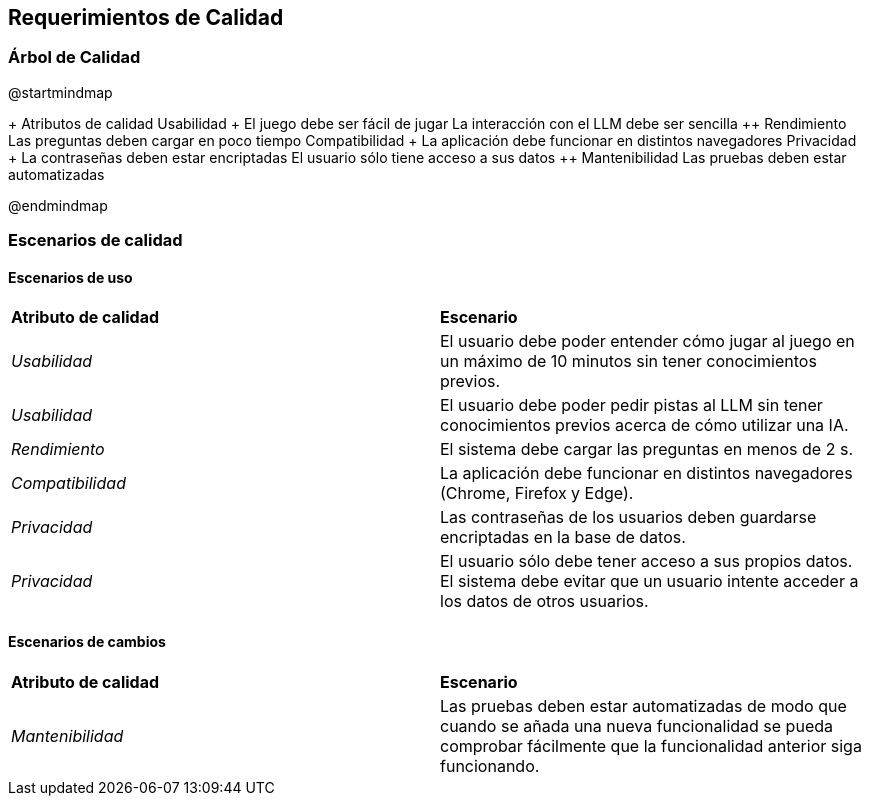 ifndef::imagesdir[:imagesdir: ../images]

[[section-quality-scenarios]]
== Requerimientos de Calidad


ifdef::arc42help[]
[role="arc42help"]
****

.Content
This section contains all quality requirements as quality tree with scenarios. The most important ones have already been described in section 1.2. (quality goals)

Here you can also capture quality requirements with lesser priority,
which will not create high risks when they are not fully achieved.

.Motivation
Since quality requirements will have a lot of influence on architectural
decisions you should know for every stakeholder what is really important to them,
concrete and measurable.


.Further Information

See https://docs.arc42.org/section-10/[Quality Requirements] in the arc42 documentation.

****
endif::arc42help[]

=== Árbol de Calidad
ifdef::arc42help[]
[role="arc42help"]
****
.Content
The quality tree (as defined in ATAM – Architecture Tradeoff Analysis Method) with quality/evaluation scenarios as leafs.

.Motivation
The tree structure with priorities provides an overview for a sometimes large number of quality requirements.

.Form
The quality tree is a high-level overview of the quality goals and requirements:

* tree-like refinement of the term "quality". Use "quality" or "usefulness" as a root
* a mind map with quality categories as main branches

In any case the tree should include links to the scenarios of the following section.


****
endif::arc42help[]

@startmindmap

+ Atributos de calidad
++ Usabilidad
+++ El juego debe ser fácil de jugar
+++ La interacción con el LLM debe ser sencilla
++ Rendimiento
+++ Las preguntas deben cargar en poco tiempo
++ Compatibilidad
+++ La aplicación debe funcionar en distintos navegadores
++ Privacidad
+++ La contraseñas deben estar encriptadas
+++ El usuario sólo tiene acceso a sus datos
++ Mantenibilidad
+++ Las pruebas deben estar automatizadas

@endmindmap

=== Escenarios de calidad

ifdef::arc42help[]
[role="arc42help"]
****
.Contents
Concretization of (sometimes vague or implicit) quality requirements using (quality) scenarios.

These scenarios describe what should happen when a stimulus arrives at the system.

For architects, two kinds of scenarios are important:

* Usage scenarios (also called application scenarios or use case scenarios) describe the system’s runtime reaction to a certain stimulus. This also includes scenarios that describe the system’s efficiency or performance. Example: The system reacts to a user’s request within one second.
* Change scenarios describe a modification of the system or of its immediate environment. Example: Additional functionality is implemented or requirements for a quality attribute change.

.Motivation
Scenarios make quality requirements concrete and allow to
more easily measure or decide whether they are fulfilled.

Especially when you want to assess your architecture using methods like
ATAM you need to describe your quality goals (from section 1.2)
more precisely down to a level of scenarios that can be discussed and evaluated.

.Form
Tabular or free form text.
****
endif::arc42help[]

==== Escenarios de uso
|===
| **Atributo de calidad** | **Escenario**
| _Usabilidad_ | El usuario debe poder entender cómo jugar al juego en un máximo de 10 minutos sin tener conocimientos previos.
| _Usabilidad_ | El usuario debe poder pedir pistas al LLM sin tener conocimientos previos acerca de cómo utilizar una IA. 
| _Rendimiento_ | El sistema debe cargar las preguntas en menos de 2 s.
| _Compatibilidad_ | La aplicación debe funcionar en distintos navegadores (Chrome, Firefox y Edge).
| _Privacidad_ | Las contraseñas de los usuarios deben guardarse encriptadas en la base de datos.
| _Privacidad_ | El usuario sólo debe tener acceso a sus propios datos. El sistema debe evitar que un usuario intente acceder a los datos de otros usuarios.
|===
==== Escenarios de cambios
|===
| **Atributo de calidad** | **Escenario**
| _Mantenibilidad_ | Las pruebas deben estar automatizadas de modo que cuando se añada una nueva funcionalidad se pueda comprobar fácilmente que la funcionalidad anterior siga funcionando. 
|===


